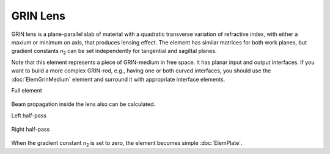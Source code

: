 .. index:: single: GRIN lens
.. index:: single: lens (GRIN)

GRIN Lens
=========

.. |n2| replace:: `n`\ :sub:`2`

GRIN lens is a plane-parallel slab of material with a quadratic transverse variation of refractive index, with either a maxium or minimum on axis, that produces lensing effect. The element has similar matrices for both work planes, but gradient constants |n2| can be set independently for tangential and sagittal planes.

Note that this element represents a piece of GRIN-medium in free space. It has planar input and output interfaces. If you want to build a more complex GRIN-rod, e.g., having one or both curved interfaces, you should use the :doc:`ElemGrinMedium` element and surround it with appropriate interface elements.

Full element
    
    .. image:: ElemGrinLens.png
    
Beam propagation inside the lens also can be calculated.

Left half-pass

    .. image:: ElemGrinLens_left.png
    
Right half-pass

    .. image:: ElemGrinLens_right.png

When the gradient constant |n2| is set to zero, the element becomes simple :doc:`ElemPlate`.
    
.. seealso::

    :doc:`./ElemGrinMedium`,
    :doc:`../elem_matrs`,
    :doc:`../catalog`,
    :doc:`../elem_props`,
    `Gradient-index optics in Wikipedia <https://en.wikipedia.org/wiki/Gradient-index_optics>`_
